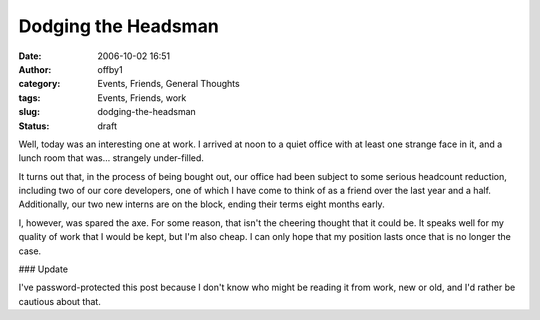Dodging the Headsman
####################
:date: 2006-10-02 16:51
:author: offby1
:category: Events, Friends, General Thoughts
:tags: Events, Friends, work
:slug: dodging-the-headsman
:status: draft

Well, today was an interesting one at work. I arrived at noon to a quiet
office with at least one strange face in it, and a lunch room that
was... strangely under-filled.

It turns out that, in the process of being bought out, our office had
been subject to some serious headcount reduction, including two of our
core developers, one of which I have come to think of as a friend over
the last year and a half. Additionally, our two new interns are on the
block, ending their terms eight months early.

I, however, was spared the axe. For some reason, that isn't the cheering
thought that it could be. It speaks well for my quality of work that I
would be kept, but I'm also cheap. I can only hope that my position
lasts once that is no longer the case.

### Update

I've password-protected this post because I don't know who might be
reading it from work, new or old, and I'd rather be cautious about that.
